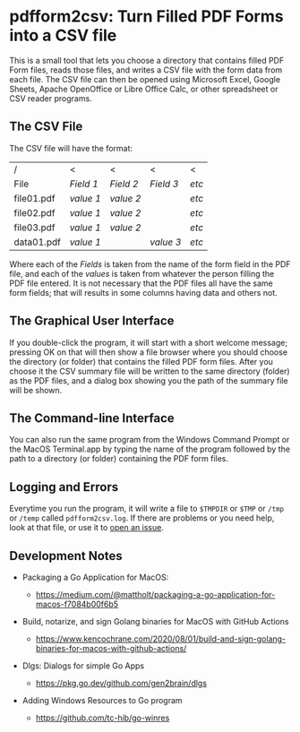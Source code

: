 * pdfform2csv: Turn Filled PDF Forms into a CSV file

  This is a small tool that lets you choose a directory that contains
  filled PDF Form files, reads those files, and writes a CSV file with
  the form data from each file.  The CSV file can then be opened using
  Microsoft Excel, Google Sheets, Apache OpenOffice or Libre Office
  Calc, or other spreadsheet or CSV reader programs.

** The CSV File

   The CSV file will have the format:

   | /          | <         | <         | <         | <     |
   | File       | /Field 1/ | /Field 2/ | /Field 3/ | /etc/ |
   |------------+-----------+-----------+-----------+-------|
   | file01.pdf | /value 1/ | /value 2/ |           | /etc/ |
   | file02.pdf | /value 1/ | /value 2/ |           | /etc/ |
   | file03.pdf | /value 1/ | /value 2/ |           | /etc/ |
   | data01.pdf | /value 1/ |           | /value 3/ | /etc/ |

   Where each of the /Fields/ is taken from the name of the form field
   in the PDF file, and each of the /values/ is taken from whatever
   the person filling the PDF file entered.  It is not necessary that
   the PDF files all have the same form fields; that will results in
   some columns having data and others not.

** The Graphical User Interface

   If you double-click the program, it will start with a short welcome
   message; pressing OK on that will then show a file browser where
   you should choose the directory (or folder) that contains the
   filled PDF form files.  After you choose it the CSV summary file
   will be written to the same directory (folder) as the PDF files,
   and a dialog box showing you the path of the summary file will be
   shown.


** The Command-line Interface

   You can also run the same program from the Windows Command Prompt
   or the MacOS Terminal.app by typing the name of the program
   followed by the path to a directory (or folder) containing the PDF
   form files.


** Logging and Errors

   Everytime you run the program, it will write a file to =$TMPDIR= or
   =$TMP= or =/tmp= or =/temp= called =pdfform2csv.log=.  If there are
   problems or you need help, look at that file, or use it to [[https://github.com/acaird/pdfform2csv/issues][open an
   issue]].


** Development Notes


   - Packaging a Go Application for MacOS:

     - https://medium.com/@mattholt/packaging-a-go-application-for-macos-f7084b00f6b5

   - Build, notarize, and sign Golang binaries for MacOS with GitHub
     Actions

     - https://www.kencochrane.com/2020/08/01/build-and-sign-golang-binaries-for-macos-with-github-actions/

   - Dlgs: Dialogs for simple Go Apps

     - https://pkg.go.dev/github.com/gen2brain/dlgs

   - Adding Windows Resources to Go program

     - https://github.com/tc-hib/go-winres
